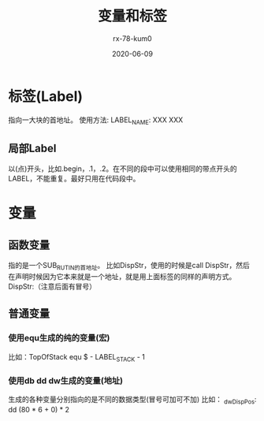 #+TITLE: 变量和标签
#+AUTHOR: rx-78-kum0
#+DATE: 2020-06-09
#+DESCRIPTION: 汇编语言 变量和标签
#+HUGO_AUTO_SET_LASTMOD: t
#+HUGO_TAGS: 汇编
#+HUGO_CATEGORIES: code
#+HUGO_DRAFT: false
#+HUGO_BASE_DIR: ~/WWW-BUILDER
#+HUGO_SECTION: posts


* 标签(Label)
指向一大块的首地址。
使用方法:  LABEL_NAME: XXX XXX

** 局部Label
以(点)开头，比如.begin，.1，.2。在不同的段中可以使用相同的带点开头的LABEL，不能重复。最好只用在代码段中。


* 变量
** 函数变量
指的是一个SUB_RUTIN的首地址。
比如DispStr，使用的时候是call DispStr，然后在声明时候因为它本来就是一个地址，就是用上面标签的同样的声明方式。
DispStr:（注意后面有冒号）

** 普通变量
*** 使用equ生成的纯的变量(宏)
比如：TopOfStack equ $ - LABEL_STACK - 1
*** 使用db dd dw生成的变量(地址)
生成的各种变量分别指向的是不同的数据类型(冒号可加可不加)
比如： _dwDispPos: dd (80 * 6 + 0) * 2
